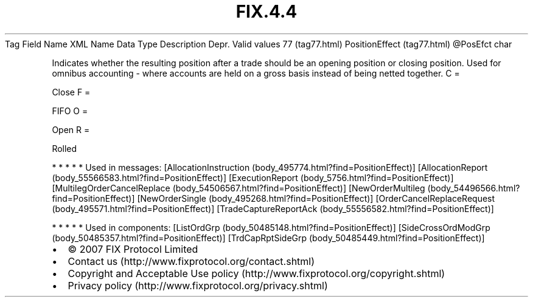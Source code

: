 .TH FIX.4.4 "" "" "Tag #77"
Tag
Field Name
XML Name
Data Type
Description
Depr.
Valid values
77 (tag77.html)
PositionEffect (tag77.html)
\@PosEfct
char
.PP
Indicates whether the resulting position after a trade should be an
opening position or closing position. Used for omnibus accounting -
where accounts are held on a gross basis instead of being netted
together.
C
=
.PP
Close
F
=
.PP
FIFO
O
=
.PP
Open
R
=
.PP
Rolled
.PP
   *   *   *   *   *
Used in messages:
[AllocationInstruction (body_495774.html?find=PositionEffect)]
[AllocationReport (body_55566583.html?find=PositionEffect)]
[ExecutionReport (body_5756.html?find=PositionEffect)]
[MultilegOrderCancelReplace (body_54506567.html?find=PositionEffect)]
[NewOrderMultileg (body_54496566.html?find=PositionEffect)]
[NewOrderSingle (body_495268.html?find=PositionEffect)]
[OrderCancelReplaceRequest (body_495571.html?find=PositionEffect)]
[TradeCaptureReportAck (body_55556582.html?find=PositionEffect)]
.PP
   *   *   *   *   *
Used in components:
[ListOrdGrp (body_50485148.html?find=PositionEffect)]
[SideCrossOrdModGrp (body_50485357.html?find=PositionEffect)]
[TrdCapRptSideGrp (body_50485449.html?find=PositionEffect)]

.PD 0
.P
.PD

.PP
.PP
.IP \[bu] 2
© 2007 FIX Protocol Limited
.IP \[bu] 2
Contact us (http://www.fixprotocol.org/contact.shtml)
.IP \[bu] 2
Copyright and Acceptable Use policy (http://www.fixprotocol.org/copyright.shtml)
.IP \[bu] 2
Privacy policy (http://www.fixprotocol.org/privacy.shtml)
